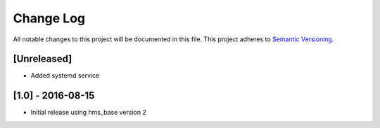 Change Log
==========

All notable changes to this project will be documented in this file.
This project adheres to `Semantic Versioning <http://semver.org/>`__.

[Unreleased]
------------

- Added systemd service

[1.0] - 2016-08-15
------------------

- Initial release using hms_base version 2